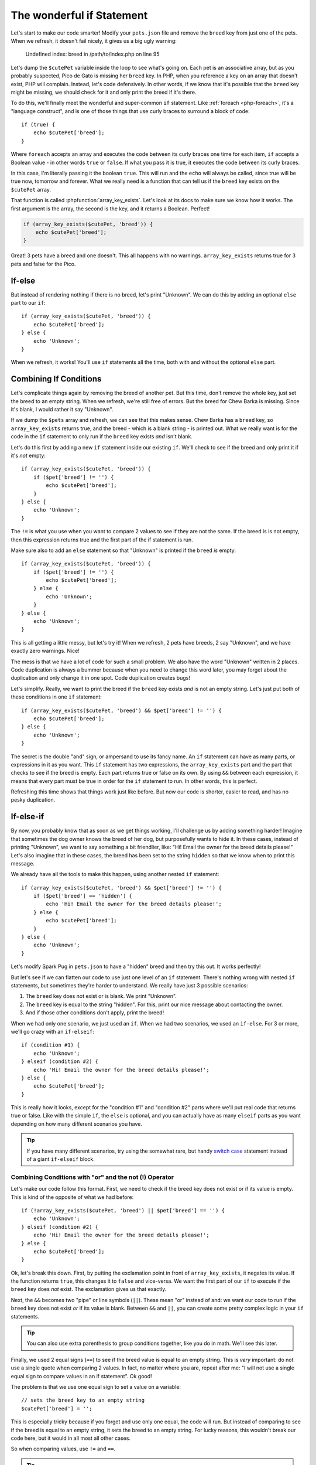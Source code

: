 The wonderful if Statement
==========================

Let's start to make our code smarter! Modify your ``pets.json`` file and
remove the ``breed`` key from just one of the pets. When we refresh, it doesn't
fail nicely, it gives us a big ugly warning:

    Undefined index: breed in /path/to/index.php on line 95

Let's dump the ``$cutePet`` variable inside the loop to see what's going on.
Each pet is an associative array, but as you probably suspected, Pico de
Gato is missing her ``breed`` key. In PHP, when you reference a key on an
array that doesn't exist, PHP will complain. Instead, let's code defensively.
In other words, if we know that it's possible that the ``breed`` key might
be missing, we should check for it and only print the breed if it's there.

To do this, we'll finally meet the wonderful and super-common ``if`` statement.
Like :ref:`foreach <php-foreach>`, it's a "language construct", and is one of those things
that use curly braces to surround a block of code::

    if (true) {
        echo $cutePet['breed'];
    }

Where ``foreach`` accepts an array and executes the code between its curly
braces one time for each item, ``if`` accepts a Boolean value - in other words
``true`` or ``false``. If what you pass it is true, it executes the code
between its curly braces.

In this case, I'm literally passing it the boolean ``true``. This will run
and the ``echo`` will always be called, since true will be true now, tomorrow
and forever. What we really need is a function that can tell us if the ``breed``
key exists on the ``$cutePet`` array.

That function is called :phpfunction:`array_key_exists`. Let's look at its
docs to make sure we know how it works. The first argument is the array, the
second is the key, and it returns a Boolean. Perfect!

.. code-block:: php

    if (array_key_exists($cutePet, 'breed')) {
        echo $cutePet['breed'];
    }

Great! 3 pets have a breed and one doesn't. This all happens with no warnings.
``array_key_exists`` returns true for 3 pets and false for the Pico.

If-else
-------

But instead of rendering nothing if there is no breed, let's print "Unknown".
We can do this by adding an optional ``else`` part to our ``if``::

    if (array_key_exists($cutePet, 'breed')) {
        echo $cutePet['breed'];
    } else {
        echo 'Unknown';
    }

When we refresh, it works! You'll use ``if`` statements all the time, both
with and without the optional ``else`` part.

Combining If Conditions
-----------------------

Let's complicate things again by removing the breed of another pet. But this
time, don't remove the whole key, just set the breed to an empty string. When
we refresh, we're still free of errors. But the breed for Chew Barka is missing.
Since it's blank, I would rather it say "Unknown".

If we dump the ``$pets`` array and refresh, we can see that this makes sense.
Chew Barka has a ``breed`` key, so ``array_key_exists`` returns true, and
the breed - which is a blank string - is printed out. What we really want
is for the code in the ``if`` statement to only run if the ``breed`` key
exists *and* isn't blank.

Let's do this first by adding a new ``if`` statement inside our existing ``if``.
We'll check to see if the breed and only print it if it's *not* empty::

    if (array_key_exists($cutePet, 'breed')) {
        if ($pet['breed'] != '') {
            echo $cutePet['breed'];
        }
    } else {
        echo 'Unknown';
    }

The ``!=`` is what you use when you want to compare 2 values to see if they
are not the same. If the breed is is not empty, then this expression returns
true and the first part of the if statement is run.

Make sure also to add an ``else`` statement so that "Unknown" is printed
if the ``breed`` *is* empty::

    if (array_key_exists($cutePet, 'breed')) {
        if ($pet['breed'] != '') {
            echo $cutePet['breed'];
        } else {
            echo 'Unknown';
        }
    } else {
        echo 'Unknown';
    }

This is all getting a little messy, but let's try it! When we refresh, 2
pets have breeds, 2 say "Unknown", and we have exactly zero warnings. Nice!

The mess is that we have a lot of code for such a small problem. We also have
the word "Unknown" written in 2 places. Code duplication is always a bummer
because when you need to change this word later, you may forget about the
duplication and only change it in one spot. Code duplication creates bugs!

Let's simplify. Really, we want to print the breed if the ``breed`` key exists
*and* is not an empty string. Let's just put both of these conditions in
one ``if`` statement::

    if (array_key_exists($cutePet, 'breed') && $pet['breed'] != '') {
        echo $cutePet['breed'];
    } else {
        echo 'Unknown';
    }

The secret is the double "and" sign, or ampersand to use its fancy name.
An ``if`` statement can have as many parts, or expressions in it as you want.
This ``if`` statement has two expressions, the ``array_key_exists`` part
and the part that checks to see if the breed is empty. Each part returns
true or false on its own. By using ``&&`` between each expression, it means
that every part must be true in order for the ``if`` statement to run. In
other words, this is perfect.

Refreshing this time shows that things work just like before. But now our code
is shorter, easier to read, and has no pesky duplication.

If-else-if
----------

By now, you probably know that as soon as we get things working, I'll challenge
us by adding something harder! Imagine that sometimes the dog owner knows
the breed of her dog, but purposefully wants to hide it. In these cases, instead
of printing "Unknown", we want to say something a bit friendlier, like:
"Hi! Email the owner for the breed details please!" Let's also imagine that
in these cases, the breed has been set to the string ``hidden`` so that we
know when to print this message.

We already have all the tools to make this happen, using another nested ``if``
statement::

    if (array_key_exists($cutePet, 'breed') && $pet['breed'] != '') {
        if ($pet['breed'] == 'hidden') {
            echo 'Hi! Email the owner for the breed details please!';
        } else {
            echo $cutePet['breed'];
        }
    } else {
        echo 'Unknown';
    }

Let's modify Spark Pug in ``pets.json`` to have a "hidden" breed and then
try this out. It works perfectly!

But let's see if we can flatten our code to use just one level of an ``if``
statement. There's nothing wrong with nested ``if`` statements, but sometimes
they're harder to understand. We really have just 3 possible scenarios:

1. The ``breed`` key does not exist or is blank. We print "Unknown".

2. The ``breed`` key is equal to the string "hidden". For this, print our
   nice message about contacting the owner.

3. And if those other conditions don't apply, print the breed!

When we had only one scenario, we just used an ``if``. When we had two scenarios,
we used an ``if-else``. For 3 or more, we'll go crazy with an ``if-elseif``::

    if (condition #1) {
        echo 'Unknown';
    } elseif (condition #2) {
        echo 'Hi! Email the owner for the breed details please!';
    } else {
        echo $cutePet['breed'];
    }

This is really how it looks, except for the "condition #1" and "condition #2"
parts where we'll put real code that returns true or false. Like with the
simple ``if``, the ``else`` is optional, and you can actually have as many
``elseif`` parts as you want depending on how many different scenarios you
have.

.. tip::

    If you have many different scenarios, try using the somewhat rare, but
    handy `switch case`_ statement instead of a giant ``if-elseif`` block.

Combining Conditions with "or" and the not (!) Operator
~~~~~~~~~~~~~~~~~~~~~~~~~~~~~~~~~~~~~~~~~~~~~~~~~~~~~~~

Let's make our code follow this format. First, we need to check if the breed
key does not exist or if its value is empty. This is kind of the opposite
of what we had before::

    if (!array_key_exists($cutePet, 'breed') || $pet['breed'] == '') {
        echo 'Unknown';
    } elseif (condition #2) {
        echo 'Hi! Email the owner for the breed details please!';
    } else {
        echo $cutePet['breed'];
    }

Ok, let's break this down. First, by putting the exclamation point in front
of ``array_key_exists``, it negates its value. If the function returns ``true``,
this changes it to ``false`` and vice-versa. We want the first part of our
``if`` to execute if the ``breed`` key does *not* exist. The exclamation
gives us that exactly.

Next, the ``&&`` becomes two "pipe" or line symbols (``||``). These mean
"or" instead of and: we want our code to run if the ``breed`` key does not
exist *or* if its value is blank. Between ``&&`` and ``||``, you can create
some pretty complex logic in your ``if`` statements.

.. tip::

    You can also use extra parenthesis to group conditions together, like
    you do in math. We'll see this later.

Finally, we used 2 equal signs (``==``) to see if the breed value is equal
to an empty string. This is *very* important: do not use a single quote when
comparing 2 values. In fact, no matter where you are, repeat after me: "I
will not use a single equal sign to compare values in an if statement". Ok good!

The problem is that we use one equal sign to set a value on a variable::

    // sets the breed key to an empty string
    $cutePet['breed'] = '';

This is especially tricky because if you forget and use only one equal, the
code will run. But instead of comparing to see if the breed is equal to an
empty string, it sets the breed to an empty string. For lucky reasons, this
wouldn't break our code here, but it would in all most all other cases.

So when comparing values, use ``!=`` and ``==``.

.. tip::

    There are a few other symbols for comparing values, like ``<`` and ``>``
    for comparing numbers. There is also a ``===`` symbol, which we'll talk
    about later. For a full list, see `Comparison Operators`_

What is an Operator?
~~~~~~~~~~~~~~~~~~~~

And by the way, these are called "operators". That's a generic word for a
number of different symbols in PHP that operate on a value. We've seen a
bunch so far, including ``=``, which is called an assignment operator since
it assigns a value to a variable. ``&&`` and ``||`` are called logical operators,
since they help put together different things to see if all of them put together
are logically true or false. Knowing how to define an operator isn't important,
just know that when you hear the word "operator", we're talking about some
special symbol or group of symbols in that do some special job.

Phew! Let's fill in the rest of our ``if-elseif`` statement, which should
be pretty easy now::

    if (!array_key_exists($cutePet, 'breed') || $pet['breed'] == '') {
        echo 'Unknown';
    } elseif ($pet['breed'] == 'hidden')
        echo 'Hi! Email the owner for the breed details please!';
    } else {
        echo $cutePet['breed'];
    }

Try it! Oh now, a terrible error!

    TODO - fill in error

Let's go to the line number and try to spot the problem. My editor helps me
find it, but let's look ourselves. In PHP, always look first to see if you
missed a semicolon - it's the most common mistake. And also look at the lines
above the error. Ah ha! I forgot my opening ``{`` on the ``elseif`` part.
Rookie mistake::

    if (!array_key_exists($cutePet, 'breed') || $pet['breed'] == '') {
        echo 'Unknown';
    } elseif ($pet['breed'] == 'hidden')
        echo 'Hi! Email the owner for the breed details please!';
    } else {
        echo $cutePet['breed'];
    }

After fixing it, everything looks great.

Ok, you just learned a lot about if statements and using operators to compare
values. I'll teach you some more tricks later, but now let's practice and
get great with if statements.

- whitespace and new lines with {} and their non-significance

.. _`switch case`: http://us2.php.net/manual/en/control-structures.switch.php
.. _`Comparison Operators`: http://us2.php.net/manual/en/language.operators.comparison.php